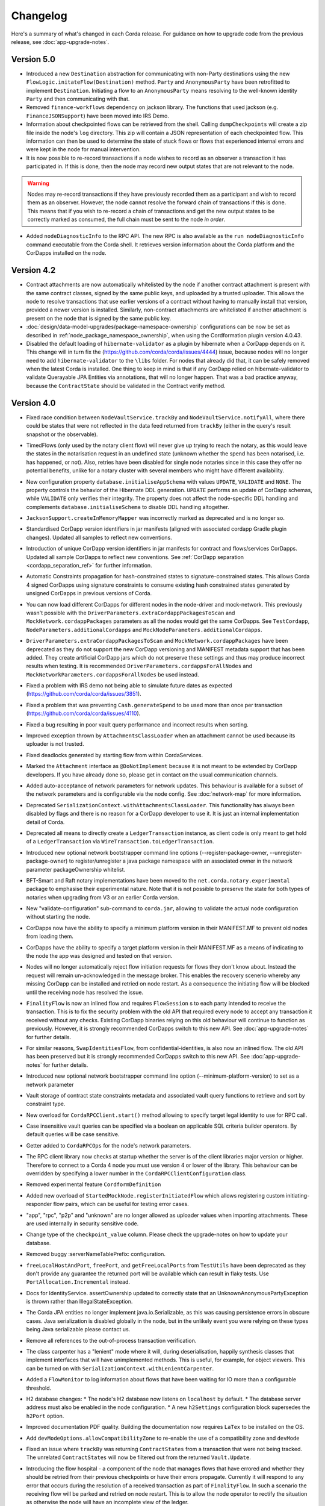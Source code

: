 Changelog
=========

Here's a summary of what's changed in each Corda release. For guidance on how to upgrade code from the previous
release, see :doc:`app-upgrade-notes`.

.. _changelog_v5.0:

Version 5.0
-----------

* Introduced a new ``Destination`` abstraction for communicating with non-Party destinations using the new ``FlowLogic.initateFlow(Destination)``
  method. ``Party`` and ``AnonymousParty`` have been retrofitted to implement ``Destination``. Initiating a flow to an ``AnonymousParty``
  means resolving to the well-known identity ``Party`` and then communicating with that.

* Removed ``finance-workflows`` dependency on jackson library.  The functions that used jackson (e.g. ``FinanceJSONSupport``) have been moved
  into IRS Demo.

* Information about checkpointed flows can be retrieved from the shell. Calling ``dumpCheckpoints`` will create a zip file inside the node's
  ``log`` directory. This zip will contain a JSON representation of each checkpointed flow. This information can then be used to determine the
  state of stuck flows or flows that experienced internal errors and were kept in the node for manual intervention.

* It is now possible to re-record transactions if a node wishes to record as an observer a transaction it has participated in. If this is
  done, then the node may record new output states that are not relevant to the node.

.. warning:: Nodes may re-record transactions if they have previously recorded them as a participant and wish to record them as an observer.
   However, the node cannot resolve the forward chain of transactions if this is done. This means that if you wish to re-record a chain of
   transactions and get the new output states to be correctly marked as consumed, the full chain must be sent to the node *in order*.

* Added ``nodeDiagnosticInfo`` to the RPC API. The new RPC is also available as the ``run nodeDiagnosticInfo`` command executable from
  the Corda shell. It retrieves version information about the Corda platform and the CorDapps installed on the node.

.. _changelog_v4.2:

Version 4.2
-----------

* Contract attachments are now automatically whitelisted by the node if another contract attachment is present with the same contract classes,
  signed by the same public keys, and uploaded by a trusted uploader. This allows the node to resolve transactions that use earlier versions
  of a contract without having to manually install that version, provided a newer version is installed. Similarly, non-contract attachments
  are whitelisted if another attachment is present on the node that is signed by the same public key.

* :doc:`design/data-model-upgrades/package-namespace-ownership` configurations can be now be set as described in
  :ref:`node_package_namespace_ownership`, when using the Cordformation plugin version 4.0.43.

* Disabled the default loading of ``hibernate-validator`` as a plugin by hibernate when a CorDapp depends on it. This change will in turn fix the
  (https://github.com/corda/corda/issues/4444) issue, because nodes will no longer need to add ``hibernate-validator`` to the ``\libs`` folder.
  For nodes that already did that, it can be safely removed when the latest Corda is installed.
  One thing to keep in mind is that if any CorDapp relied on hibernate-validator to validate Querayable JPA Entities via annotations, that will no longer happen.
  That was a bad practice anyway, because the ``ContractState`` should be validated in the Contract verify method.

.. _changelog_v4.0:

Version 4.0
-----------

* Fixed race condition between ``NodeVaultService.trackBy`` and ``NodeVaultService.notifyAll``, where there could be states that were not reflected
  in the data feed returned from ``trackBy`` (either in the query's result snapshot or the observable).

* TimedFlows (only used by the notary client flow) will never give up trying to reach the notary, as this would leave the states
  in the notarisation request in an undefined state (unknown whether the spend has been notarised, i.e. has happened, or not). Also,
  retries have been disabled for single node notaries since in this case they offer no potential benefits, unlike for a notary cluster with
  several members who might have different availability.

* New configuration property ``database.initialiseAppSchema`` with values ``UPDATE``, ``VALIDATE`` and ``NONE``.
  The property controls the behavior of the Hibernate DDL generation. ``UPDATE`` performs an update of CorDapp schemas, while
  ``VALIDATE`` only verifies their integrity.  The property does not affect the node-specific DDL handling and
  complements ``database.initialiseSchema`` to disable DDL handling altogether.

* ``JacksonSupport.createInMemoryMapper`` was incorrectly marked as deprecated and is no longer so.

* Standardised CorDapp version identifiers in jar manifests (aligned with associated cordapp Gradle plugin changes).
  Updated all samples to reflect new conventions.

* Introduction of unique CorDapp version identifiers in jar manifests for contract and flows/services CorDapps.
  Updated all sample CorDapps to reflect new conventions.
  See :ref:`CorDapp separation <cordapp_separation_ref>` for further information.

* Automatic Constraints propagation for hash-constrained states to signature-constrained states.
  This allows Corda 4 signed CorDapps using signature constraints to consume existing hash constrained states generated
  by unsigned CorDapps in previous versions of Corda.

* You can now load different CorDapps for different nodes in the node-driver and mock-network. This previously wasn't possible with the
  ``DriverParameters.extraCordappPackagesToScan`` and ``MockNetwork.cordappPackages`` parameters as all the nodes would get the same CorDapps.
  See ``TestCordapp``, ``NodeParameters.additionalCordapps`` and ``MockNodeParameters.additionalCordapps``.

* ``DriverParameters.extraCordappPackagesToScan`` and ``MockNetwork.cordappPackages`` have been deprecated as they do not support the new
  CorDapp versioning and MANIFEST metadata support that has been added. They create artificial CorDapp jars which do not preserve these
  settings and thus may produce incorrect results when testing. It is recommended ``DriverParameters.cordappsForAllNodes`` and
  ``MockNetworkParameters.cordappsForAllNodes`` be used instead.

* Fixed a problem with IRS demo not being able to simulate future dates as expected (https://github.com/corda/corda/issues/3851).

* Fixed a problem that was preventing ``Cash.generateSpend`` to be used more than once per transaction (https://github.com/corda/corda/issues/4110).

* Fixed a bug resulting in poor vault query performance and incorrect results when sorting.

* Improved exception thrown by ``AttachmentsClassLoader`` when an attachment cannot be used because its uploader is not trusted.

* Fixed deadlocks generated by starting flow from within CordaServices.

* Marked the ``Attachment`` interface as ``@DoNotImplement`` because it is not meant to be extended by CorDapp developers. If you have already
  done so, please get in contact on the usual communication channels.

* Added auto-acceptance of network parameters for network updates. This behaviour is available for a subset of the network parameters
  and is configurable via the node config. See :doc:`network-map` for more information.

* Deprecated ``SerializationContext.withAttachmentsClassLoader``. This functionality has always been disabled by flags
  and there is no reason for a CorDapp developer to use it. It is just an internal implementation detail of Corda.

* Deprecated all means to directly create a ``LedgerTransaction`` instance, as client code is only meant to get hold of a ``LedgerTransaction``
  via ``WireTransaction.toLedgerTransaction``.

* Introduced new optional network bootstrapper command line options (--register-package-owner, --unregister-package-owner)
  to register/unregister a java package namespace with an associated owner in the network parameter packageOwnership whitelist.

* BFT-Smart and Raft notary implementations have been moved to the ``net.corda.notary.experimental`` package to emphasise
  their experimental nature. Note that it is not possible to preserve the state for both types of notaries when upgrading from V3 or an earlier Corda version.

* New "validate-configuration" sub-command to ``corda.jar``, allowing to validate the actual node configuration without starting the node.

* CorDapps now have the ability to specify a minimum platform version in their MANIFEST.MF to prevent old nodes from loading them.

* CorDapps have the ability to specify a target platform version in their MANIFEST.MF as a means of indicating to the node
  the app was designed and tested on that version.

* Nodes will no longer automatically reject flow initiation requests for flows they don't know about. Instead the request will remain
  un-acknowledged in the message broker. This enables the recovery scenerio whereby any missing CorDapp can be installed and retried on node
  restart. As a consequence the initiating flow will be blocked until the receiving node has resolved the issue.

* ``FinalityFlow`` is now an inlined flow and requires ``FlowSession`` s to each party intended to receive the transaction. This is to fix the
  security problem with the old API that required every node to accept any transaction it received without any checks. Existing CorDapp
  binaries relying on this old behaviour will continue to function as previously. However, it is strongly recommended CorDapps switch to
  this new API. See :doc:`app-upgrade-notes` for further details.

* For similar reasons, ``SwapIdentitiesFlow``, from confidential-identities, is also now an inlined flow. The old API has been preserved but
  it is strongly recommended CorDapps switch to this new API. See :doc:`app-upgrade-notes` for further details.

* Introduced new optional network bootstrapper command line option (--minimum-platform-version) to set as a network parameter

* Vault storage of contract state constraints metadata and associated vault query functions to retrieve and sort by constraint type.

* New overload for ``CordaRPCClient.start()`` method allowing to specify target legal identity to use for RPC call.

* Case insensitive vault queries can be specified via a boolean on applicable SQL criteria builder operators. By default
  queries will be case sensitive.

* Getter added to ``CordaRPCOps`` for the node's network parameters.

* The RPC client library now checks at startup whether the server is of the client libraries major version or higher.
  Therefore to connect to a Corda 4 node you must use version 4 or lower of the library. This behaviour can be overridden
  by specifying a lower number in the ``CordaRPCClientConfiguration`` class.

* Removed experimental feature ``CordformDefinition``

* Added new overload of ``StartedMockNode.registerInitiatedFlow`` which allows registering custom initiating-responder flow pairs, which
  can be useful for testing error cases.

* "app", "rpc", "p2p" and "unknown" are no longer allowed as uploader values when importing attachments. These are used
  internally in security sensitive code.

* Change type of the ``checkpoint_value`` column. Please check the upgrade-notes on how to update your database.

* Removed buggy :serverNameTablePrefix: configuration.

* ``freeLocalHostAndPort``, ``freePort``, and ``getFreeLocalPorts`` from ``TestUtils`` have been deprecated as they
  don't provide any guarantee the returned port will be available which can result in flaky tests. Use ``PortAllocation.Incremental``
  instead.

* Docs for IdentityService. assertOwnership updated to correctly state that an UnknownAnonymousPartyException is thrown
  rather than IllegalStateException.

* The Corda JPA entities no longer implement java.io.Serializable, as this was causing persistence errors in obscure cases.
  Java serialization is disabled globally in the node, but in the unlikely event you were relying on these types being Java
  serializable please contact us.

* Remove all references to the out-of-process transaction verification.

* The class carpenter has a "lenient" mode where it will, during deserialisation, happily synthesis classes that implement
  interfaces that will have unimplemented methods. This is useful, for example, for object viewers. This can be turned on
  with ``SerializationContext.withLenientCarpenter``.

* Added a ``FlowMonitor`` to log information about flows that have been waiting for IO more than a configurable threshold.

* H2 database changes:
  * The node's H2 database now listens on ``localhost`` by default.
  * The database server address must also be enabled in the node configuration.
  * A new ``h2Settings`` configuration block supersedes the ``h2Port`` option.

* Improved documentation PDF quality. Building the documentation now requires ``LaTex`` to be installed on the OS.

* Add ``devModeOptions.allowCompatibilityZone`` to re-enable the use of a compatibility zone and ``devMode``

* Fixed an issue where ``trackBy`` was returning ``ContractStates`` from a transaction that were not being tracked. The
  unrelated ``ContractStates`` will now be filtered out from the returned ``Vault.Update``.

* Introducing the flow hospital - a component of the node that manages flows that have errored and whether they should
  be retried from their previous checkpoints or have their errors propagate. Currently it will respond to any error that
  occurs during the resolution of a received transaction as part of ``FinalityFlow``. In such a scenario the receiving
  flow will be parked and retried on node restart. This is to allow the node operator to rectify the situation as otherwise
  the node will have an incomplete view of the ledger.

* Fixed an issue preventing out of process nodes started by the ``Driver`` from logging to file.

* Fixed an issue with ``CashException`` not being able to deserialize after the introduction of AMQP for RPC.

* Removed -Xmx VM argument from Explorer's Capsule setup. This helps avoiding out of memory errors.

* New ``killFlow`` RPC for killing stuck flows.

* Shell now kills an ongoing flow when CTRL+C is pressed in the terminal.

* Add check at startup that all persisted Checkpoints are compatible with the current version of the code.

* ``ServiceHub`` and ``CordaRPCOps`` can now safely be used from multiple threads without incurring in database transaction problems.

* Doorman and NetworkMap url's can now be configured individually rather than being assumed to be
  the same server. Current ``compatibilityZoneURL`` configurations remain valid. See both :doc:`corda-configuration-file`
  and :doc:`permissioning` for details.

* Improved audit trail for ``FinalityFlow`` and related sub-flows.

* Notary client flow retry logic was improved to handle validating flows better. Instead of re-sending flow messages the
  entire flow is now restarted after a timeout. The relevant node configuration section was renamed from ``p2pMessagingRetry``,
  to ``flowTimeout`` to reflect the behaviour change.

* The node's configuration is only printed on startup if ``devMode`` is ``true``, avoiding the risk of printing passwords
  in a production setup.

* ``NodeStartup`` will now only print node's configuration if ``devMode`` is ``true``, avoiding the risk of printing passwords
  in a production setup.

* SLF4J's MDC will now only be printed to the console if not empty. No more log lines ending with "{}".

* ``WireTransaction.Companion.createComponentGroups`` has been marked as ``@CordaInternal``. It was never intended to be
  public and was already internal for Kotlin code.

* RPC server will now mask internal errors to RPC clients if not in devMode. ``Throwable``s implementing ``ClientRelevantError``
  will continue to be propagated to clients.

* RPC Framework moved from Kryo to the Corda AMQP implementation [Corda-847]. This completes the removal
  of ``Kryo`` from general use within Corda, remaining only for use in flow checkpointing.

* Set co.paralleluniverse.fibers.verifyInstrumentation=true in devMode.

* Node will now gracefully fail to start if one of the required ports is already in use.

* Node will now gracefully fail to start if ``devMode`` is true and ``compatibilityZoneURL`` is specified.

* Added smart detection logic for the development mode setting and an option to override it from the command line.

* Changes to the JSON/YAML serialisation format from ``JacksonSupport``, which also applies to the node shell:

  * ``WireTransaction`` now nicely outputs into its components: ``id``, ``notary``, ``inputs``, ``attachments``, ``outputs``,
    ``commands``, ``timeWindow`` and ``privacySalt``. This can be deserialized back.
  * ``SignedTransaction`` is serialised into ``wire`` (i.e. currently only ``WireTransaction`` tested) and ``signatures``,
    and can be deserialized back.

* The Vault Criteria API has been extended to take a more precise specification of which class contains a field. This
  primarily impacts Java users; Kotlin users need take no action. The old methods have been deprecated but still work -
  the new methods avoid bugs that can occur when JPA schemas inherit from each other.

* Due to ongoing work the experimental interfaces for defining custom notary services have been moved to the internal package.
  CorDapps implementing custom notary services will need to be updated, see ``samples/notary-demo`` for an example.
  Further changes may be required in the future.

* Configuration file changes:

  * Added program line argument ``on-unknown-config-keys`` to allow specifying behaviour on unknown node configuration property keys.
    Values are: [FAIL, IGNORE], default to FAIL if unspecified.
  * Introduced a placeholder for custom properties within ``node.conf``; the property key is "custom".
  * The deprecated web server now has its own ``web-server.conf`` file, separate from ``node.conf``.
  * Property keys with double quotes (e.g. "key") in ``node.conf`` are no longer allowed, for rationale refer to :doc:`corda-configuration-file`.
  * The ``issuableCurrencies`` property is no longer valid for ``node.conf``. Instead, it has been moved to the finance workflows CorDapp configuration.

* Added public support for creating ``CordaRPCClient`` using SSL. For this to work the node needs to provide client applications
  a certificate to be added to a truststore. See :doc:`tutorial-clientrpc-api`

* The node RPC broker opens 2 endpoints that are configured with ``address`` and ``adminAddress``. RPC Clients would connect
  to the address, while the node will connect to the adminAddress. Previously if ssl was enabled for RPC the ``adminAddress``
  was equal to ``address``.

* Upgraded H2 to v1.4.197

* Shell (embedded available only in dev mode or via SSH) connects to the node via RPC instead of using the ``CordaRPCOps``
  object directly. To enable RPC connectivity ensure node’s ``rpcSettings.address`` and ``rpcSettings.adminAddress`` settings
  are present.

* Changes to the network bootstrapper:

  * The whitelist.txt file is no longer needed. The existing network parameters file is used to update the current contracts
    whitelist.
  * The CorDapp jars are also copied to each nodes' ``cordapps`` directory.

* Errors thrown by a Corda node will now reported to a calling RPC client with attention to serialization and obfuscation
  of internal data.

* Serializing an inner class (non-static nested class in Java, inner class in Kotlin) will be rejected explicitly by the serialization
  framework. Prior to this change it didn't work, but the error thrown was opaque (complaining about too few arguments
  to a constructor). Whilst this was possible in the older Kryo implementation (Kryo passing null as the synthesised
  reference to the outer class) as per the Java documentation `here <https://docs.oracle.com/javase/tutorial/java/javaOO/nested.html>`_
  we are disallowing this as the paradigm in general makes little sense for contract states.

* Node can be shut down abruptly by ``shutdown`` function in ``CordaRPCOps`` or gracefully (draining flows first) through
  ``gracefulShutdown`` command from shell.

* API change: ``net.corda.core.schemas.PersistentStateRef`` fields (index and txId) are now non-nullable.
  The fields were always effectively non-nullable - values were set from non-nullable fields of other objects.
  The class is used as database Primary Key columns of other entities and databases already impose those columns as non-nullable
  (even if JPA annotation nullable=false was absent).
  In case your Cordapps use this entity class to persist data in own custom tables as non Primary Key columns refer to
  :doc:`app-upgrade-notes` for upgrade instructions.

* Adding a public method to check if a public key satisfies Corda recommended algorithm specs, ``Crypto.validatePublicKey(java.security.PublicKey)``.
  For instance, this method will check if an ECC key lies on a valid curve or if an RSA key is >= 2048bits. This might
  be required for extra key validation checks, e.g., for Doorman to check that a CSR key meets the minimum security requirements.

* Table name with a typo changed from ``NODE_ATTCHMENTS_CONTRACTS`` to ``NODE_ATTACHMENTS_CONTRACTS``.

* Node logs a warning for any ``MappedSchema`` containing a JPA entity referencing another JPA entity from a different ``MappedSchema``.
  The log entry starts with "Cross-reference between MappedSchemas".
  API: Persistence documentation no longer suggests mapping between different schemas.

* Upgraded Artemis to v2.6.2.

* Introduced the concept of "reference input states". A reference input state is a ``ContractState`` which can be referred
  to in a transaction by the contracts of input and output states but whose contract is not executed as part of the
  transaction verification process and is not consumed when the transaction is committed to the ledger but is checked
  for "current-ness". In other words, the contract logic isn't run for the referencing transaction only. It's still a
  normal state when it occurs in an input or output position. *This feature is only available on Corda networks running
  with a minimum platform version of 4.*

* A new wrapper class over ``StateRef`` is introduced, called ``ReferenceStateRef``. Although "reference input states" are stored as
  ``StateRef`` objects in ``WireTransaction``, we needed a way to distinguish between "input states" and "reference input states" when
  required to filter by object type. Thus, when one wants to filter-in all "reference input states" in a ``FilteredTransaction``
  then he/she should check if it is of type ``ReferenceStateRef``.

* Removed type parameter ``U`` from ``tryLockFungibleStatesForSpending`` to allow the function to be used with ``FungibleState``
  as well as ``FungibleAsset``. This _might_ cause a compile failure in some obscure cases due to the removal of the type
  parameter from the method. If your CorDapp does specify types explicitly when using this method then updating the types
  will allow your app to compile successfully. However, those using type inference (e.g. using Kotlin) should not experience
  any changes. Old CorDapp JARs will still work regardless.

* ``issuer_ref`` column in ``FungibleStateSchema`` was updated to be nullable to support the introduction of the
  ``FungibleState`` interface. The ``vault_fungible_states`` table can hold both ``FungibleAssets`` and ``FungibleStates``.

* CorDapps built by ``corda-gradle-plugins`` are now signed and sealed JAR files.
  Signing can be configured or disabled, and it defaults to using the Corda development certificate.

* Finance CorDapps are now built as sealed and signed JAR files.
  Custom classes can no longer be placed in the packages defined in either finance Cordapp or access it's non-public members.

* Finance CorDapp was split into two separate apps: ``corda-finance-contracts`` and ``corda-finance-workflows``. There is
  no longer a single cordapp which provides both. You need to have both JARs installed in the node simultaneously for the
  app to work however.

* All sample CorDapps were split into separate apps: workflows and contracts to reflect new convention. It is recommended to structure your CorDapps
  this way, see :doc:`app-upgrade-notes` on upgrading your CorDapp.

* The format of the shell commands' output can now be customized via the node shell, using the ``output-format`` command.

* The ``node_transaction_mapping`` database table has been folded into the ``node_transactions`` database table as an additional column.

* Logging for P2P and RPC has been separated, to make it easier to enable all P2P or RPC logging without hand-picking loggers for individual classes.

* Vault Query Criteria have been enhanced to allow filtering by state relevancy. Queries can request all states, just relevant ones, or just non relevant ones. The default is to return all states, to maintain backwards compatibility.
  Note that this means apps running on nodes using Observer node functionality should update their queries to request only relevant states if they are only expecting to see states in which they participate.

* Postgres dependency was updated to version 42.2.5

* Test ``CordaService`` s can be installed on mock nodes using ``UnstartedMockNode.installCordaService``.

* The finance-contracts demo CorDapp has been slimmed down to contain only that which is relevant for contract verification. Everything else
  has been moved to the finance-workflows CorDapp:

  * The cash selection logic. ``AbstractCashSelection`` is now in net.corda.finance.contracts.asset so any custom implementations must now be
    defined in ``META-INF/services/net.corda.finance.workflows.asset.selection.AbstractCashSelection``.

  * The jackson annotations on ``Expression`` have been removed. You will need to use ``FinanceJSONSupport.registerFinanceJSONMappers`` if
    you wish to preserve the JSON format for this class.

  * The various utility methods defined in ``Cash`` for creating cash transactions have been moved to ``net.corda.finance.workflows.asset.CashUtils``.
    Similarly with ``CommercialPaperUtils`` and ``ObligationUtils``.

  * Various other utilities such as ``GetBalances`` and the test calendar data.

  The only exception to this is ``Interpolator`` and related classes. These are now in the `IRS demo workflows CorDapp <https://github.com/corda/corda/tree/master/samples/irs-demo/cordapp/workflows-irs>`_.

* Vault states are migrated when moving from V3 to V4: the relevancy column is correctly filled, and the state party table is populated.
  Note: This means Corda can be slow to start up for the first time after upgrading from V3 to V4.